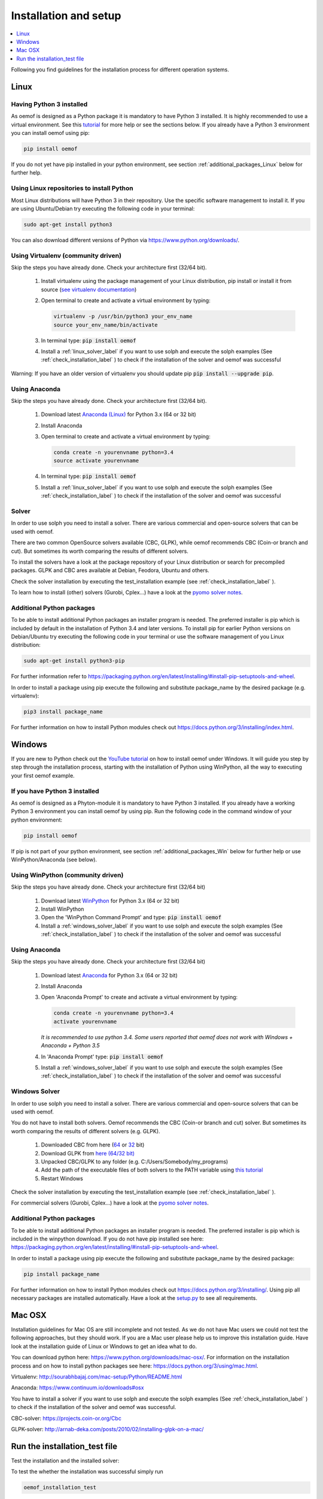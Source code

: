 .. _installation_and_setup_label:

######################
Installation and setup
######################

.. contents::
    :depth: 1
    :local:
    :backlinks: top


Following you find guidelines for the installation process for different operation systems.

Linux
=====

Having Python 3 installed
------------------------------

As oemof is designed as a Python package it is mandatory to have Python 3 installed. It is highly recommended to use a virtual environment. See this `tutorial <https://docs.python.org/3/tutorial/venv.html>`_ for more help or see the sections below. If you already have a Python 3 environment you can install oemof using pip:

.. code:: console

  pip install oemof

If you do not yet have pip installed in your python environment, see section :ref:`additional_packages_Linux` below for further help.

Using Linux repositories to install Python
------------------------------------------

Most Linux distributions will have Python 3 in their repository. Use the specific software management to install it. 
If you are using Ubuntu/Debian try executing the following code in your terminal: 

.. code:: console

  sudo apt-get install python3
  
You can also download different versions of Python via https://www.python.org/downloads/.

Using Virtualenv (community driven)
-----------------------------------

Skip the steps you have already done. Check your architecture first (32/64 bit).

 1. Install virtualenv using the package management of your Linux distribution, pip install or install it from source (`see virtualenv documentation <https://virtualenv.pypa.io/en/stable/installation/>`_)
 2. Open terminal to create and activate a virtual environment by typing:

    .. code-block:: console

       virtualenv -p /usr/bin/python3 your_env_name
       source your_env_name/bin/activate

 3. In terminal type: :code:`pip install oemof`
 4. Install a :ref:`linux_solver_label` if you want to use solph and execute the solph examples (See :ref:`check_installation_label` ) to check if the installation of the solver and oemof was successful

Warning: If you have an older version of virtualenv you should update pip :code:`pip install --upgrade pip`.

Using Anaconda
---------------------------------------

Skip the steps you have already done. Check your architecture first (32/64 bit).

 1. Download latest `Anaconda (Linux) <https://www.continuum.io/downloads#linux>`_ for Python 3.x (64 or 32 bit)
 2. Install Anaconda

 3. Open terminal to create and activate a virtual environment by typing:

    .. code-block:: console

       conda create -n yourenvname python=3.4
       source activate yourenvname

 4. In terminal type: :code:`pip install oemof`
 5. Install a :ref:`linux_solver_label` if you want to use solph and execute the solph examples (See :ref:`check_installation_label` ) to check if the installation of the solver and oemof was successful
 
.. _linux_solver_label:

Solver
------

In order to use solph you need to install a solver. There are various commercial and open-source solvers that can be used with oemof. 

There are two common OpenSource solvers available (CBC, GLPK), while oemof recommends CBC (Coin-or branch and cut). But sometimes its worth comparing the results of different solvers.

To install the solvers have a look at the package repository of your Linux distribution or search for precompiled packages. GLPK and CBC ares available at Debian, Feodora, Ubuntu and others.

Check the solver installation by executing the test_installation example (see :ref:`check_installation_label` ).

To learn how to install (other) solvers (Gurobi, Cplex...) have a look at the `pyomo solver notes <https://software.sandia.gov/downloads/pub/pyomo/PyomoInstallGuide.html#Solvers>`_.

.. _additional_packages_Linux:

Additional Python packages
--------------------------

To be able to install additional Python packages an installer program is needed. The preferred installer is pip which is included by default in the installation of Python 3.4 and later versions.
To install pip for earlier Python versions on Debian/Ubuntu try executing the following code in your terminal or use the software management of you Linux distribution: 

.. code:: console

  sudo apt-get install python3-pip

For further information refer to https://packaging.python.org/en/latest/installing/#install-pip-setuptools-and-wheel.

In order to install a package using pip execute the following and substitute package_name by the desired package (e.g. virtualenv):

.. code:: console

  pip3 install package_name

For further information on how to install Python modules check out https://docs.python.org/3/installing/index.html.


Windows
=======

If you are new to Python check out the `YouTube tutorial <https://www.youtube.com/watch?v=eFvoM36_szM>`_ on how to install oemof under Windows. It will guide you step by step through the installation process, starting
with the installation of Python using WinPython, all the way to executing your first oemof example.

If you have Python 3 installed
------------------------------

As oemof is designed as a Phyton-module it is mandatory to have Python 3 installed. If you already have a working Python 3 environment you can install oemof by using pip. Run the following code in the command window of your python environment:

.. code:: console

  pip install oemof

If pip is not part of your python environment, see section :ref:`additional_packages_Win` below for further help or use WinPython/Anaconda (see below).


Using WinPython (community driven)
----------------------------------

Skip the steps you have already done. Check your architecture first (32/64 bit)

 1. Download latest `WinPython <http://winpython.github.io>`_ for Python 3.x (64 or 32 bit)
 2. Install WinPython
 3. Open the 'WinPython Command Prompt' and type: :code:`pip install oemof`
 4. Install a :ref:`windows_solver_label` if you want to use solph and execute the solph examples (See :ref:`check_installation_label` ) to check if the installation of the solver and oemof was successful
 

Using Anaconda
---------------------------------------

Skip the steps you have already done. Check your architecture first (32/64 bit)

 1. Download latest `Anaconda <https://www.continuum.io/downloads#windows>`_ for Python 3.x (64 or 32 bit)
 2. Install Anaconda

 3. Open 'Anaconda Prompt' to create and activate a virtual environment by typing:

    .. code-block:: console

       conda create -n yourenvname python=3.4
       activate yourenvname

    *It is recommended to use python 3.4. Some users reported that oemof does not work with
    Windows + Anaconda + Python 3.5*

 4. In 'Anaconda Prompt' type: :code:`pip install oemof`
 5. Install a :ref:`windows_solver_label` if you want to use solph and execute the solph examples (See :ref:`check_installation_label` ) to check if the installation of the solver and oemof was successful
 
.. _windows_solver_label: 

Windows Solver
--------------

In order to use solph you need to install a solver. There are various commercial and open-source solvers that can be used with oemof. 

You do not have to install both solvers. Oemof recommends the CBC (Coin-or branch and cut) solver. But sometimes its worth comparing the results of different solvers (e.g. GLPK).

 1. Downloaded CBC from here (`64 <http://ampl.com/dl/open/cbc/cbc-win64.zip>`_ or `32 <http://ampl.com/dl/open/cbc/cbc-win32.zip>`_ bit)
 2. Download GLPK from `here (64/32 bit) <https://sourceforge.net/projects/winglpk/https://sourceforge.net/projects/winglpk/>`_
 3. Unpacked CBC/GLPK to any folder (e.g. C:/Users/Somebody/my_programs)
 4. Add the path of the executable files of both solvers to the PATH variable using `this tutorial <http://www.computerhope.com/issues/ch000549.htm>`_
 5. Restart Windows

Check the solver installation by executing the test_installation example (see :ref:`check_installation_label` ).
 
For commercial solvers (Gurobi, Cplex...) have a look at the `pyomo solver notes <https://software.sandia.gov/downloads/pub/pyomo/PyomoInstallGuide.html#Solvers>`_.


.. _additional_packages_Win:

Additional Python packages
--------------------------

To be able to install additional Python packages an installer program is needed. The preferred installer is pip which is included in the winpython download. 
If you do not have pip installed see here: https://packaging.python.org/en/latest/installing/#install-pip-setuptools-and-wheel.

In order to install a package using pip execute the following and substitute package_name by the desired package:

.. code:: console

  pip install package_name

For further information on how to install Python modules check out https://docs.python.org/3/installing/. Using pip all necessary packages are installed automatically. Have a look at the `setup.py <https://github.com/oemof/oemof/blob/master/setup.py>`_  to see all requirements.


Mac OSX
=======

Installation guidelines for Mac OS are still incomplete and not tested. As we do not have Mac users we could not test the following approaches, but they should work. If you are a Mac user please help us to improve this installation guide. Have look at the installation guide of Linux or Windows to get an idea what to do.

You can download python here: https://www.python.org/downloads/mac-osx/. For information on the installation process and on how to install python packages see here: https://docs.python.org/3/using/mac.html.

Virtualenv: http://sourabhbajaj.com/mac-setup/Python/README.html

Anaconda: https://www.continuum.io/downloads#osx

You have to install a solver if you want to use solph and execute the solph examples (See :ref:`check_installation_label` ) to check if the installation of the solver and oemof was successful.

CBC-solver: https://projects.coin-or.org/Cbc

GLPK-solver: http://arnab-deka.com/posts/2010/02/installing-glpk-on-a-mac/


.. _check_installation_label:

Run the installation_test file 
======================================

  
Test the installation and the installed solver:

To test the whether the installation was successful simply run

.. code:: console

  oemof_installation_test
  
in your virtual environment. 
If the installation was  successful, you will get: 

.. code:: console

    `*********`
    `Solver installed with oemof:`
    `glpk: working`
    `cplex: not working`
    `cbc: working`
    `gurobi: working`
    `*********`
    `oemof successfully installed.`

as an output.

 
